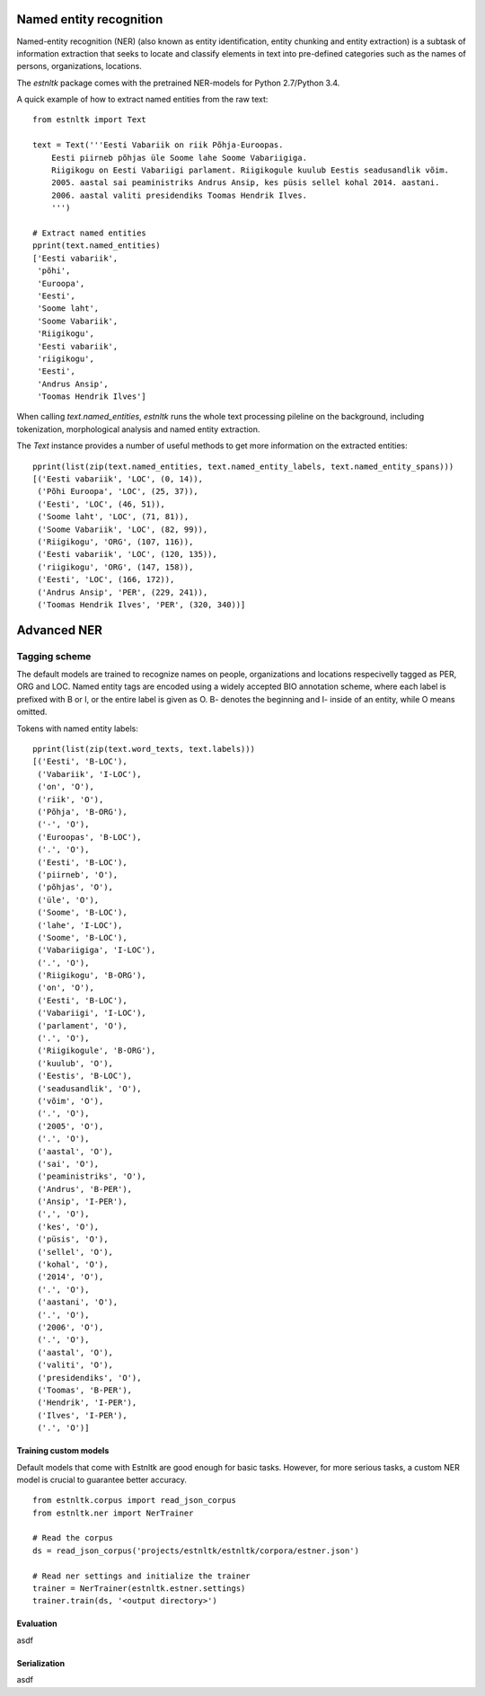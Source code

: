 ========================
Named entity recognition
========================

Named-entity recognition (NER) (also known as entity identification, entity chunking and entity extraction) is a subtask of information extraction that seeks to locate and classify elements in text into pre-defined categories such as the names of persons, organizations, locations.

The `estnltk` package comes with the pretrained NER-models for Python 2.7/Python 3.4.

A quick example of how to extract named entities from the raw text::

  from estnltk import Text
  
  text = Text('''Eesti Vabariik on riik Põhja-Euroopas. 
      Eesti piirneb põhjas üle Soome lahe Soome Vabariigiga.
      Riigikogu on Eesti Vabariigi parlament. Riigikogule kuulub Eestis seadusandlik võim.
      2005. aastal sai peaministriks Andrus Ansip, kes püsis sellel kohal 2014. aastani.
      2006. aastal valiti presidendiks Toomas Hendrik Ilves.
      ''')

  # Extract named entities
  pprint(text.named_entities)
  ['Eesti vabariik',
   'põhi',
   'Euroopa',
   'Eesti',
   'Soome laht',
   'Soome Vabariik',
   'Riigikogu',
   'Eesti vabariik',
   'riigikogu',
   'Eesti',
   'Andrus Ansip',
   'Toomas Hendrik Ilves']
  

When calling `text.named_entities`, `estnltk` runs the whole text processing pileline on the background, including  tokenization, morphological analysis and named entity extraction.

The `Text` instance provides a number of useful methods to get more information on the extracted entities::
  
  pprint(list(zip(text.named_entities, text.named_entity_labels, text.named_entity_spans)))
  [('Eesti vabariik', 'LOC', (0, 14)),
   ('Põhi Euroopa', 'LOC', (25, 37)),
   ('Eesti', 'LOC', (46, 51)),
   ('Soome laht', 'LOC', (71, 81)),
   ('Soome Vabariik', 'LOC', (82, 99)),
   ('Riigikogu', 'ORG', (107, 116)),
   ('Eesti vabariik', 'LOC', (120, 135)),
   ('riigikogu', 'ORG', (147, 158)),
   ('Eesti', 'LOC', (166, 172)),
   ('Andrus Ansip', 'PER', (229, 241)),
   ('Toomas Hendrik Ilves', 'PER', (320, 340))]


============
Advanced NER
============

--------------
Tagging scheme
--------------

The default models are trained to recognize names on people, organizations and locations respecivelly tagged as PER, ORG and LOC. Named entity tags are encoded using a widely accepted BIO annotation scheme, where each label is prefixed with B or I, or the entire label is given as O. B- denotes the beginning and I- inside of an entity, while O means omitted. 
  
Tokens with named entity labels::

  
  pprint(list(zip(text.word_texts, text.labels)))
  [('Eesti', 'B-LOC'),
   ('Vabariik', 'I-LOC'),
   ('on', 'O'),
   ('riik', 'O'),
   ('Põhja', 'B-ORG'),
   ('-', 'O'),
   ('Euroopas', 'B-LOC'),
   ('.', 'O'),
   ('Eesti', 'B-LOC'),
   ('piirneb', 'O'),
   ('põhjas', 'O'),
   ('üle', 'O'),
   ('Soome', 'B-LOC'),
   ('lahe', 'I-LOC'),
   ('Soome', 'B-LOC'),
   ('Vabariigiga', 'I-LOC'),
   ('.', 'O'),
   ('Riigikogu', 'B-ORG'),
   ('on', 'O'),
   ('Eesti', 'B-LOC'),
   ('Vabariigi', 'I-LOC'),
   ('parlament', 'O'),
   ('.', 'O'),
   ('Riigikogule', 'B-ORG'),
   ('kuulub', 'O'),
   ('Eestis', 'B-LOC'),
   ('seadusandlik', 'O'),
   ('võim', 'O'),
   ('.', 'O'),
   ('2005', 'O'),
   ('.', 'O'),
   ('aastal', 'O'),
   ('sai', 'O'),
   ('peaministriks', 'O'),
   ('Andrus', 'B-PER'),
   ('Ansip', 'I-PER'),
   (',', 'O'),
   ('kes', 'O'),
   ('püsis', 'O'),
   ('sellel', 'O'),
   ('kohal', 'O'),
   ('2014', 'O'),
   ('.', 'O'),
   ('aastani', 'O'),
   ('.', 'O'),
   ('2006', 'O'),
   ('.', 'O'),
   ('aastal', 'O'),
   ('valiti', 'O'),
   ('presidendiks', 'O'),
   ('Toomas', 'B-PER'),
   ('Hendrik', 'I-PER'),
   ('Ilves', 'I-PER'),
   ('.', 'O')]



Training custom models
======================


Default models that come with Estnltk are good enough for basic tasks.
However, for more serious tasks, a custom NER model is crucial to guarantee better accuracy.
::

  from estnltk.corpus import read_json_corpus 
  from estnltk.ner import NerTrainer
  
  # Read the corpus
  ds = read_json_corpus('projects/estnltk/estnltk/corpora/estner.json')
  
  # Read ner settings and initialize the trainer
  trainer = NerTrainer(estnltk.estner.settings)
  trainer.train(ds, '<output directory>')

Evaluation
==========
asdf

Serialization
=============

asdf
